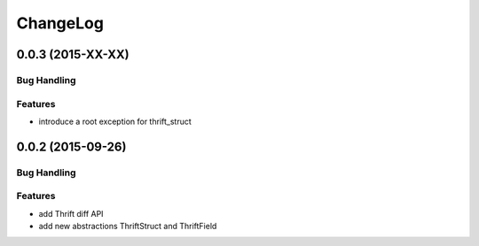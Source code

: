 ChangeLog
=========

0.0.3 (2015-XX-XX)
------------------

Bug Handling
~~~~~~~~~~~~

Features
~~~~~~~~

- introduce a root exception for thrift_struct


0.0.2 (2015-09-26)
------------------

Bug Handling
~~~~~~~~~~~~

Features
~~~~~~~~

- add Thrift diff API
- add new abstractions ThriftStruct and ThriftField
